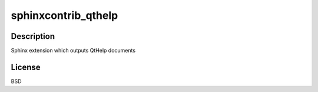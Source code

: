 sphinxcontrib_qthelp
====================

Description
-----------

Sphinx extension which outputs QtHelp documents

License
-------

BSD

